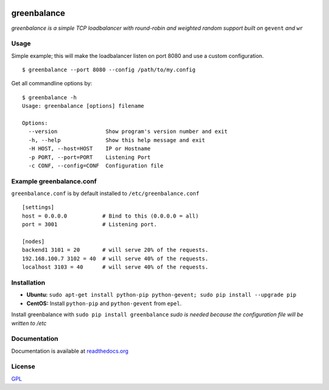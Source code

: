 .. image:: http://farm4.staticflickr.com/3043/2343360380_fdbd835cff_t.jpg
    :alt: http://www.flickr.com/photos/gorupka/2343360380/
    :align: right
    :target: http://www.flickr.com/photos/gorupka/2343360380/

greenbalance
=============

*greenbalance is a simple TCP loadbalancer with round-robin and weighted random support built on* ``gevent`` *and* ``wr``

Usage
-----

Simple example; this will make the loadbalancer listen on port 8080 and use a custom configuration.
::

    $ greenbalance --port 8080 --config /path/to/my.config

Get all commandline options by:
::

    $ greenbalance -h
    Usage: greenbalance [options] filename
    
    Options:
      --version               Show program's version number and exit
      -h, --help              Show this help message and exit
      -H HOST, --host=HOST    IP or Hostname
      -p PORT, --port=PORT    Listening Port
      -c CONF, --config=CONF  Configuration file


Example greenbalance.conf
-------------------------

``greenbalance.conf`` is by default installed to ``/etc/greenbalance.conf``

::

    [settings]
    host = 0.0.0.0           # Bind to this (0.0.0.0 = all)
    port = 3001              # Listening port.

    [nodes]
    backend1 3101 = 20       # will serve 20% of the requests.
    192.168.100.7 3102 = 40  # will serve 40% of the requests.
    localhost 3103 = 40      # will serve 40% of the requests.

Installation
------------

* **Ubuntu:** ``sudo apt-get install python-pip python-gevent; sudo pip install --upgrade pip``
* **CentOS:** Install ``python-pip`` and ``python-gevent`` from ``epel``.

Install greenbalance with ``sudo pip install greenbalance``  
*sudo is needed because the configuration file will be written to /etc*

Documentation
-------------

Documentation is available at `readthedocs.org <http://greenbalance.readthedocs.org/>`_

License
-------
`GPL <http://www.gnu.org/licenses/gpl-3.0.txt>`_
